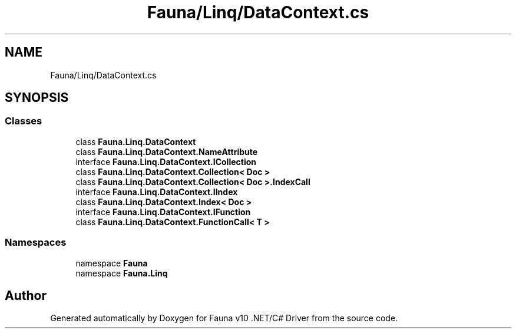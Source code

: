 .TH "Fauna/Linq/DataContext.cs" 3 "Version 0.3.0-beta" "Fauna v10 .NET/C# Driver" \" -*- nroff -*-
.ad l
.nh
.SH NAME
Fauna/Linq/DataContext.cs
.SH SYNOPSIS
.br
.PP
.SS "Classes"

.in +1c
.ti -1c
.RI "class \fBFauna\&.Linq\&.DataContext\fP"
.br
.ti -1c
.RI "class \fBFauna\&.Linq\&.DataContext\&.NameAttribute\fP"
.br
.ti -1c
.RI "interface \fBFauna\&.Linq\&.DataContext\&.ICollection\fP"
.br
.ti -1c
.RI "class \fBFauna\&.Linq\&.DataContext\&.Collection< Doc >\fP"
.br
.ti -1c
.RI "class \fBFauna\&.Linq\&.DataContext\&.Collection< Doc >\&.IndexCall\fP"
.br
.ti -1c
.RI "interface \fBFauna\&.Linq\&.DataContext\&.IIndex\fP"
.br
.ti -1c
.RI "class \fBFauna\&.Linq\&.DataContext\&.Index< Doc >\fP"
.br
.ti -1c
.RI "interface \fBFauna\&.Linq\&.DataContext\&.IFunction\fP"
.br
.ti -1c
.RI "class \fBFauna\&.Linq\&.DataContext\&.FunctionCall< T >\fP"
.br
.in -1c
.SS "Namespaces"

.in +1c
.ti -1c
.RI "namespace \fBFauna\fP"
.br
.ti -1c
.RI "namespace \fBFauna\&.Linq\fP"
.br
.in -1c
.SH "Author"
.PP 
Generated automatically by Doxygen for Fauna v10 \&.NET/C# Driver from the source code\&.

